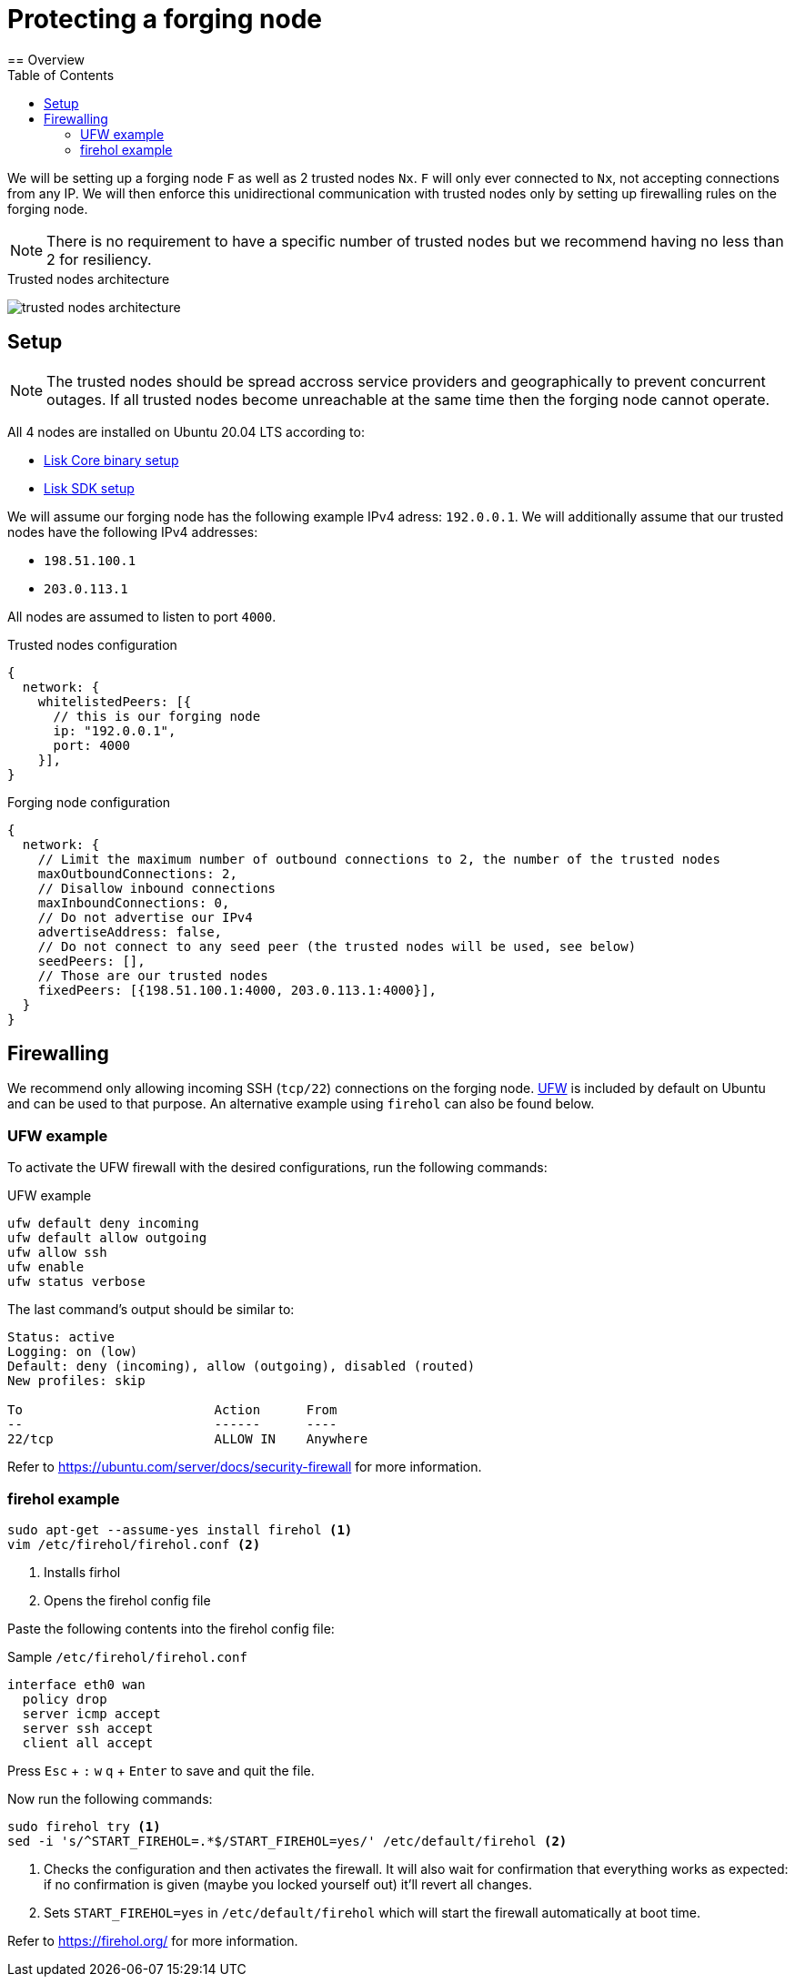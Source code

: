 = Protecting a forging node
// Settings
:toc:
:experimental:
:imagesdir: ../../../assets/images
// External URLs
:url_firehol:  https://firehol.org/
:url_ubuntu_firewall:  https://ubuntu.com/server/docs/security-firewall
:url_ufw: https://help.ubuntu.com/community/UFW
// Project URLs
:url_core_binary_setup: v3@lisk-core::setup/binary.adoc
:url_sdk_setup: quickstart.adoc
== Overview

We will be setting up a forging node `F` as well as 2 trusted nodes `Nx`.
`F` will only ever connected to `Nx`, not accepting connections from any IP.
We will then enforce this unidirectional communication with trusted nodes only by setting up firewalling rules on the forging node.

NOTE: There is no requirement to have a specific number of trusted nodes but we recommend having no less than 2 for resiliency.

.Trusted nodes architecture
image:trusted-nodes-architecture.jpeg[]

== Setup

[NOTE]
====
The trusted nodes should be spread accross service providers and geographically to prevent concurrent outages.
If all trusted nodes become unreachable at the same time then the forging node cannot operate.
====

All 4 nodes are installed on Ubuntu 20.04 LTS according to:

* xref:{url_core_binary_setup}[Lisk Core binary setup]
* xref:{url_sdk_setup}[Lisk SDK setup]

We will assume our forging node has the following example IPv4 adress: `192.0.0.1`.
We will additionally assume that our trusted nodes have the following IPv4 addresses:

* `198.51.100.1`
* `203.0.113.1`

All nodes are assumed to listen to port `4000`.

.Trusted nodes configuration
[source,js]
----
{
  network: {
    whitelistedPeers: [{
      // this is our forging node
      ip: "192.0.0.1",
      port: 4000
    }],
}
----

.Forging node configuration
[source,js]
----
{
  network: {
    // Limit the maximum number of outbound connections to 2, the number of the trusted nodes
    maxOutboundConnections: 2,
    // Disallow inbound connections
    maxInboundConnections: 0,
    // Do not advertise our IPv4
    advertiseAddress: false,
    // Do not connect to any seed peer (the trusted nodes will be used, see below)
    seedPeers: [],
    // Those are our trusted nodes
    fixedPeers: [{198.51.100.1:4000, 203.0.113.1:4000}],
  }
}
----

== Firewalling

We recommend only allowing incoming SSH (`tcp/22`) connections on the forging node.
{url_ufw}[UFW^] is included by default on Ubuntu and can be used to that purpose.
An alternative example using `firehol` can also be found below.

=== UFW example

To activate the UFW firewall with the desired configurations, run the following commands:

.UFW example
[source,bash]
----
ufw default deny incoming
ufw default allow outgoing
ufw allow ssh
ufw enable
ufw status verbose
----

The last command's output should be similar to:

----
Status: active
Logging: on (low)
Default: deny (incoming), allow (outgoing), disabled (routed)
New profiles: skip

To                         Action      From
--                         ------      ----
22/tcp                     ALLOW IN    Anywhere
----

Refer to {url_ubuntu_firewall}[^] for more information.

=== firehol example

[source,bash]
----
sudo apt-get --assume-yes install firehol <1>
vim /etc/firehol/firehol.conf <2>
----

<1> Installs firhol
<2> Opens the firehol config file

Paste the following contents into the firehol config file:

.Sample `/etc/firehol/firehol.conf`
[source,bash]
----
interface eth0 wan
  policy drop
  server icmp accept
  server ssh accept
  client all accept
----

Press kbd:[Esc] + kbd:[:] kbd:[w] kbd:[q] + kbd:[Enter] to save and quit the file.

Now run the following commands:

[source,bash]
----
sudo firehol try <1>
sed -i 's/^START_FIREHOL=.*$/START_FIREHOL=yes/' /etc/default/firehol <2>
----

<1> Checks the configuration and then activates the firewall.
It will also wait for confirmation that everything works as expected:
if no confirmation is given (maybe you locked yourself out) it'll revert all changes.
<2> Sets `START_FIREHOL=yes` in `/etc/default/firehol` which will start the firewall automatically at boot time.

Refer to {url_firehol}[^] for more information.


